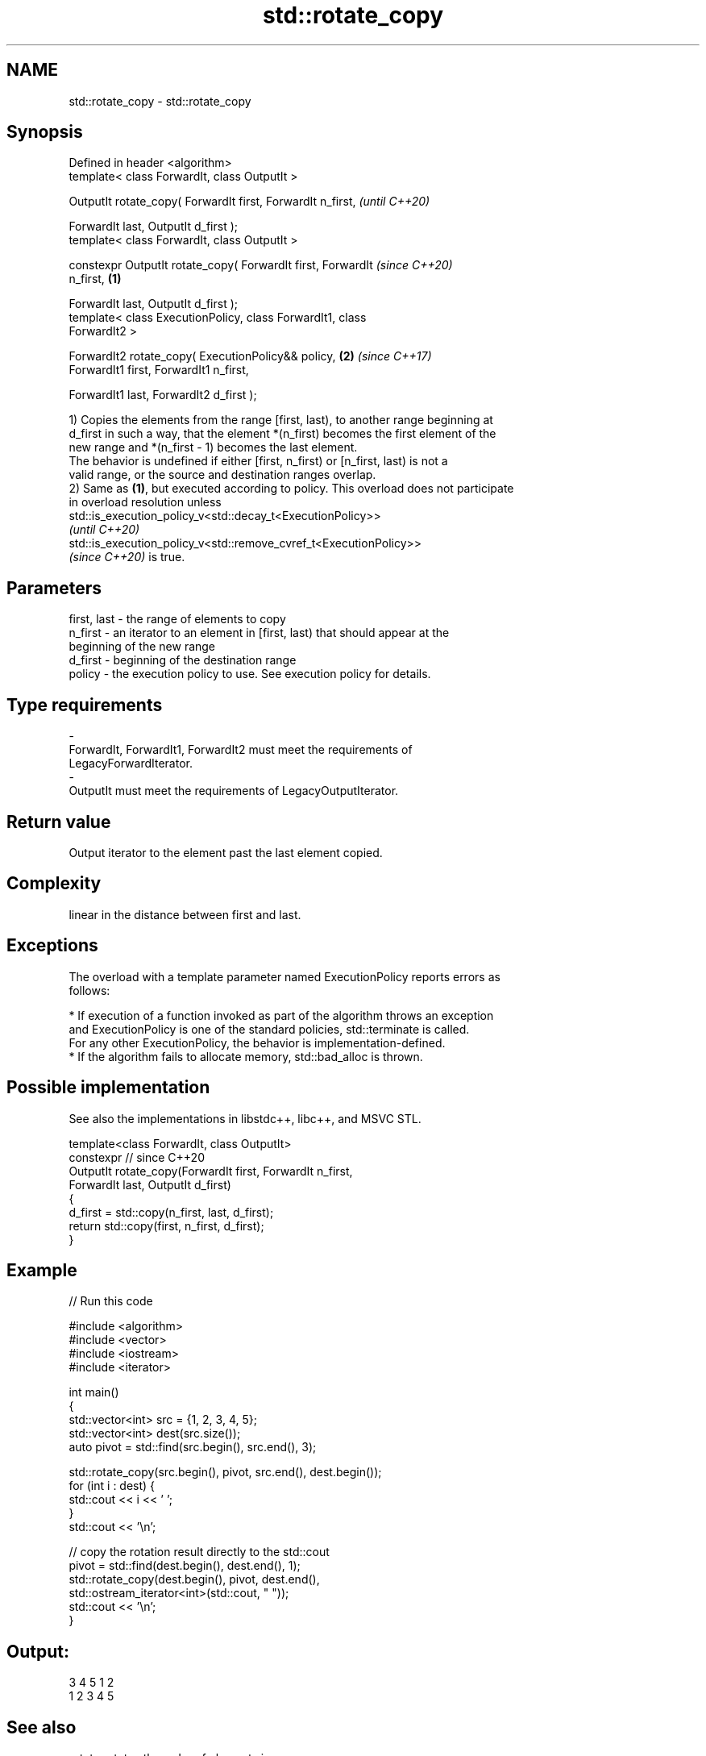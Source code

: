 .TH std::rotate_copy 3 "2022.07.31" "http://cppreference.com" "C++ Standard Libary"
.SH NAME
std::rotate_copy \- std::rotate_copy

.SH Synopsis
   Defined in header <algorithm>
   template< class ForwardIt, class OutputIt >

   OutputIt rotate_copy( ForwardIt first, ForwardIt n_first,              \fI(until C++20)\fP

   ForwardIt last, OutputIt d_first );
   template< class ForwardIt, class OutputIt >

   constexpr OutputIt rotate_copy( ForwardIt first, ForwardIt             \fI(since C++20)\fP
   n_first,                                                       \fB(1)\fP

   ForwardIt last, OutputIt d_first );
   template< class ExecutionPolicy, class ForwardIt1, class
   ForwardIt2 >

   ForwardIt2 rotate_copy( ExecutionPolicy&& policy,                  \fB(2)\fP \fI(since C++17)\fP
   ForwardIt1 first, ForwardIt1 n_first,

   ForwardIt1 last, ForwardIt2 d_first );

   1) Copies the elements from the range [first, last), to another range beginning at
   d_first in such a way, that the element *(n_first) becomes the first element of the
   new range and *(n_first - 1) becomes the last element.
   The behavior is undefined if either [first, n_first) or [n_first, last) is not a
   valid range, or the source and destination ranges overlap.
   2) Same as \fB(1)\fP, but executed according to policy. This overload does not participate
   in overload resolution unless
   std::is_execution_policy_v<std::decay_t<ExecutionPolicy>>
   \fI(until C++20)\fP
   std::is_execution_policy_v<std::remove_cvref_t<ExecutionPolicy>>
   \fI(since C++20)\fP is true.

.SH Parameters

   first, last - the range of elements to copy
   n_first     - an iterator to an element in [first, last) that should appear at the
                 beginning of the new range
   d_first     - beginning of the destination range
   policy      - the execution policy to use. See execution policy for details.
.SH Type requirements
   -
   ForwardIt, ForwardIt1, ForwardIt2 must meet the requirements of
   LegacyForwardIterator.
   -
   OutputIt must meet the requirements of LegacyOutputIterator.

.SH Return value

   Output iterator to the element past the last element copied.

.SH Complexity

   linear in the distance between first and last.

.SH Exceptions

   The overload with a template parameter named ExecutionPolicy reports errors as
   follows:

     * If execution of a function invoked as part of the algorithm throws an exception
       and ExecutionPolicy is one of the standard policies, std::terminate is called.
       For any other ExecutionPolicy, the behavior is implementation-defined.
     * If the algorithm fails to allocate memory, std::bad_alloc is thrown.

.SH Possible implementation

   See also the implementations in libstdc++, libc++, and MSVC STL.

   template<class ForwardIt, class OutputIt>
   constexpr // since C++20
   OutputIt rotate_copy(ForwardIt first, ForwardIt n_first,
                              ForwardIt last, OutputIt d_first)
   {
       d_first = std::copy(n_first, last, d_first);
       return std::copy(first, n_first, d_first);
   }

.SH Example


// Run this code

 #include <algorithm>
 #include <vector>
 #include <iostream>
 #include <iterator>

 int main()
 {
     std::vector<int> src = {1, 2, 3, 4, 5};
     std::vector<int> dest(src.size());
     auto pivot = std::find(src.begin(), src.end(), 3);

     std::rotate_copy(src.begin(), pivot, src.end(), dest.begin());
     for (int i : dest) {
         std::cout << i << ' ';
     }
     std::cout << '\\n';

     // copy the rotation result directly to the std::cout
     pivot = std::find(dest.begin(), dest.end(), 1);
     std::rotate_copy(dest.begin(), pivot, dest.end(),
                      std::ostream_iterator<int>(std::cout, " "));
     std::cout << '\\n';
 }

.SH Output:

 3 4 5 1 2
 1 2 3 4 5

.SH See also

   rotate              rotates the order of elements in a range
                       \fI(function template)\fP
   ranges::rotate_copy copies and rotate a range of elements
   (C++20)             (niebloid)
